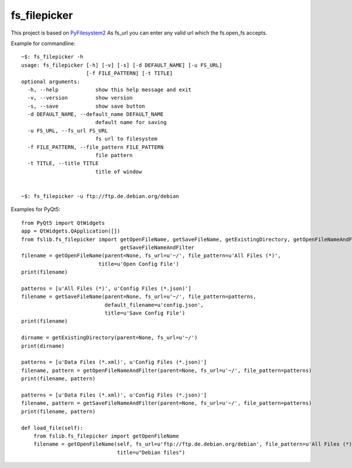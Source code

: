fs_filepicker
~~~~~~~~~~~~~

|Source| |Coveralls| |Platforms| |Downloads| |License| |Documentation|

.. |Source| image:: https://img.shields.io/badge/source-GitHub-303030.svg?maxAge=300&style=flat-square
   :target: https://github.com/open-mss/fs_filepicker

.. |Platforms| image:: https://anaconda.org/conda-forge/fs_filepicker/badges/platforms.svg
   :target: https://anaconda.org/conda-forge/fs_filepicker

.. |Downloads| image:: https://anaconda.org/conda-forge/fs_filepicker/badges/downloads.svg
   :target: https://anaconda.org/conda-forge/fs_filepicker   

.. |License| image:: https://anaconda.org/conda-forge/fs_filepicker/badges/license.svg
   :target: https://choosealicense.com/licenses/apache-2.0/

.. |Coveralls| image:: https://coveralls.io/repos/github/Open-MSS/fs_filepicker/badge.svg?branch=develop
   :target: https://coveralls.io/github/Open-MSS/fs_filepicker?branch=develop


.. |Documentation| image:: https://readthedocs.org/projects/fs_filepicker/badge/?version=latest
   :target: https://fs-filepicker.readthedocs.io/en/latest/?badge=latest

This project is based on `PyFilesystem2 <http://pyfilesystem2.readthedocs.io/>`_
As fs_url you can enter any valid url which the fs.open_fs accepts.

.. image:: docs/ui.png

Example for commandline::

   ~$: fs_filepicker -h
   usage: fs_filepicker [-h] [-v] [-s] [-d DEFAULT_NAME] [-u FS_URL]
                        [-f FILE_PATTERN] [-t TITLE]
   optional arguments:
     -h, --help            show this help message and exit
     -v, --version         show version
     -s, --save            show save button
     -d DEFAULT_NAME, --default_name DEFAULT_NAME
                           default name for saving
     -u FS_URL, --fs_url FS_URL
                           fs url to filesystem
     -f FILE_PATTERN, --file_pattern FILE_PATTERN
                           file pattern
     -t TITLE, --title TITLE
                           title of window


   ~$: fs_filepicker -u ftp://ftp.de.debian.org/debian


Examples for PyQt5::

  from PyQt5 import QtWidgets
  app = QtWidgets.QApplication([])
  from fslib.fs_filepicker import getOpenFileName, getSaveFileName, getExistingDirectory, getOpenFileNameAndFilter, \
                                  getSaveFileNameAndFilter
  filename = getOpenFileName(parent=None, fs_url=u'~/', file_pattern=u'All Files (*)',
                           title=u'Open Config File')
  print(filename)

  patterns = [u'All Files (*)', u'Config Files (*.json)']
  filename = getSaveFileName(parent=None, fs_url=u'~/', file_pattern=patterns,
                             default_filename=u'config.json',
                             title=u'Save Config File')
  print(filename)

  dirname = getExistingDirectory(parent=None, fs_url=u'~/')
  print(dirname)

  patterns = [u'Data Files (*.xml)', u'Config Files (*.json)']
  filename, pattern = getOpenFileNameAndFilter(parent=None, fs_url=u'~/', file_pattern=patterns)
  print(filename, pattern)

  patterns = [u'Data Files (*.xml)', u'Config Files (*.json)']
  filename, pattern = getSaveFileNameAndFilter(parent=None, fs_url=u'~/', file_pattern=patterns)
  print(filename, pattern)

  def load_file(self):
      from fslib.fs_filepicker import getOpenFileName
      filename = getOpenFileName(self, fs_url=u'ftp://ftp.de.debian.org/debian', file_pattern=u'All Files (*)',
                                 title=u"Debian files")



